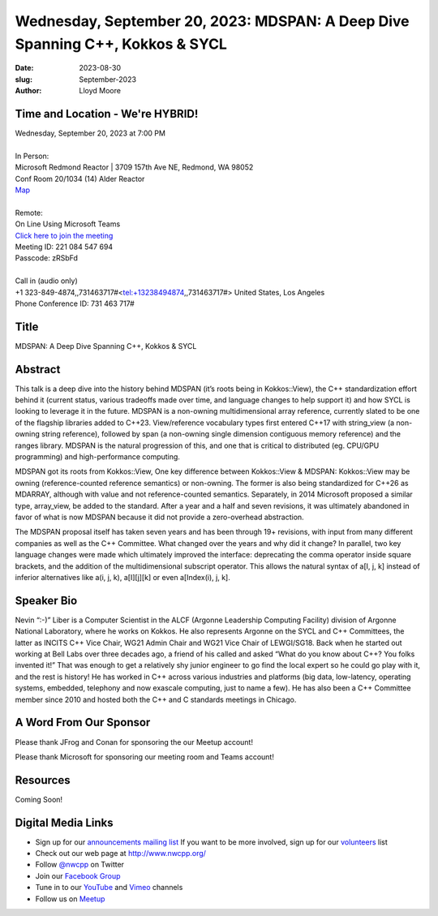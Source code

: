 Wednesday, September 20, 2023: MDSPAN: A Deep Dive Spanning C++, Kokkos & SYCL
##############################################################################

:date: 2023-08-30
:slug: September-2023
:author: Lloyd Moore

Time and Location - We're HYBRID!
~~~~~~~~~~~~~~~~~~~~~~~~~~~~~~~~~~~~~~~~
| Wednesday, September 20, 2023 at 7:00 PM
|
| In Person:
| Microsoft Redmond Reactor | 3709 157th Ave NE, Redmond, WA 98052
| Conf Room 20/1034 (14) Alder Reactor
| `Map <https://www.google.com/maps/place/3709+157th+Ave+NE,+Redmond,+WA+98052/@47.6436781,-122.1332843,17z/data=!3m1!4b1!4m6!3m5!1s0x54906d71fad78e11:0x41c6b1be983cf409!8m2!3d47.6436745!4d-122.1310903!16s%2Fg%2F11cs8wbt2c>`_
|
| Remote:
| On Line Using Microsoft Teams
| `Click here to join the meeting <https://teams.microsoft.com/l/meetup-join/19%3ameeting_MGY3MDU4NzYtZWVkMi00ZjQ4LTliMTMtNGNhOTQ1NmMwYTc3%40thread.v2/0?context=%7b%22Tid%22%3a%2272f988bf-86f1-41af-91ab-2d7cd011db47%22%2c%22Oid%22%3a%22739ffc25-8fae-48b9-9505-1f3baa8f0eb7%22%7d>`_
| Meeting ID: 221 084 547 694
| Passcode: zRSbFd
|
| Call in (audio only)
| +1 323-849-4874,,731463717#<tel:+13238494874,,731463717#> United States, Los Angeles
| Phone Conference ID: 731 463 717#

Title
~~~~~
MDSPAN: A Deep Dive Spanning C++, Kokkos & SYCL

Abstract
~~~~~~~~~
This talk is a deep dive into the history behind MDSPAN (it’s roots being in Kokkos::View), the C++ standardization effort behind it (current status, various tradeoffs made over time, and language changes to help support it) and how SYCL is looking to leverage it in the future. MDSPAN is a non-owning multidimensional array reference, currently slated to be one of the flagship libraries added to C++23. View/reference vocabulary types first entered C++17 with string_view (a non-owning string reference), followed by span (a non-owning single dimension contiguous memory reference) and the ranges library. MDSPAN is the natural progression of this, and one that is critical to distributed (eg. CPU/GPU programming) and high-performance computing.

MDSPAN got its roots from Kokkos::View, One key difference between Kokkos::View & MDSPAN: Kokkos::View may be owning (reference-counted reference semantics) or non-owning. The former is also being standardized for C++26 as MDARRAY, although with value and not reference-counted semantics. Separately, in 2014 Microsoft proposed a similar type, array_view, be added to the standard. After a year and a half and seven revisions, it was ultimately abandoned in favor of what is now MDSPAN because it did not provide a zero-overhead abstraction.

The MDSPAN proposal itself has taken seven years and has been through 19+ revisions, with input from many different companies as well as the C++ Committee. What changed over the years and why did it change? In parallel, two key language changes were made which ultimately improved the interface: deprecating the comma operator inside square brackets, and the addition of the multidimensional subscript operator. This allows the natural syntax of a[I, j, k] instead of inferior alternatives like a(i, j, k), a[I][j][k] or even a[Index(i), j, k].

Speaker Bio
~~~~~~~~~~~
Nevin “:-)” Liber is a Computer Scientist in the ALCF (Argonne Leadership Computing Facility) division of Argonne National Laboratory, where he works on Kokkos. He also represents Argonne on the SYCL and C++ Committees, the latter as INCITS C++ Vice Chair, WG21 Admin Chair and WG21 Vice Chair of LEWGI/SG18. Back when he started out working at Bell Labs over three decades ago, a friend of his called and asked “What do you know about C++? You folks invented it!” That was enough to get a relatively shy junior engineer to go find the local expert so he could go play with it, and the rest is history! He has worked in C++ across various industries and platforms (big data, low-latency, operating systems, embedded, telephony and now exascale computing, just to name a few). He has also been a C++ Committee member since 2010 and hosted both the C++ and C standards meetings in Chicago.

A Word From Our Sponsor
~~~~~~~~~~~~~~~~~~~~~~~
Please thank JFrog and Conan for sponsoring the our Meetup account!

Please thank Microsoft for sponsoring our meeting room and Teams account!

Resources
~~~~~~~~~
Coming Soon!

Digital Media Links
~~~~~~~~~~~~~~~~~~~
* Sign up for our `announcements mailing list <http://groups.google.com/group/NwcppAnnounce>`_ If you want to be more involved, sign up for our `volunteers <http://groups.google.com/group/nwcpp-volunteers>`_ list
* Check out our web page at http://www.nwcpp.org/
* Follow `@nwcpp <http://twitter.com/nwcpp>`_ on Twitter
* Join our `Facebook Group <https://www.facebook.com/groups/344125680930/>`_
* Tune in to our `YouTube <http://www.youtube.com/user/NWCPP>`_ and `Vimeo <https://vimeo.com/nwcpp>`_ channels
* Follow us on `Meetup <https://www.linkedin.com/company/nwcpp>`_

